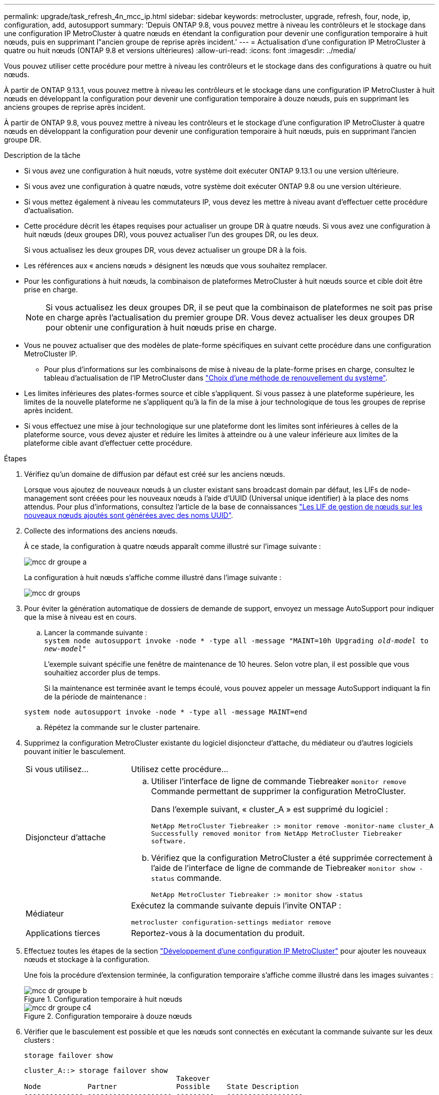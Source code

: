 ---
permalink: upgrade/task_refresh_4n_mcc_ip.html 
sidebar: sidebar 
keywords: metrocluster, upgrade, refresh, four, node, ip, configuration, add, autosupport 
summary: 'Depuis ONTAP 9.8, vous pouvez mettre à niveau les contrôleurs et le stockage dans une configuration IP MetroCluster à quatre nœuds en étendant la configuration pour devenir une configuration temporaire à huit nœuds, puis en supprimant l"ancien groupe de reprise après incident.' 
---
= Actualisation d'une configuration IP MetroCluster à quatre ou huit nœuds (ONTAP 9.8 et versions ultérieures)
:allow-uri-read: 
:icons: font
:imagesdir: ../media/


[role="lead"]
Vous pouvez utiliser cette procédure pour mettre à niveau les contrôleurs et le stockage dans des configurations à quatre ou huit nœuds.

À partir de ONTAP 9.13.1, vous pouvez mettre à niveau les contrôleurs et le stockage dans une configuration IP MetroCluster à huit nœuds en développant la configuration pour devenir une configuration temporaire à douze nœuds, puis en supprimant les anciens groupes de reprise après incident.

À partir de ONTAP 9.8, vous pouvez mettre à niveau les contrôleurs et le stockage d'une configuration IP MetroCluster à quatre nœuds en développant la configuration pour devenir une configuration temporaire à huit nœuds, puis en supprimant l'ancien groupe DR.

.Description de la tâche
* Si vous avez une configuration à huit nœuds, votre système doit exécuter ONTAP 9.13.1 ou une version ultérieure.
* Si vous avez une configuration à quatre nœuds, votre système doit exécuter ONTAP 9.8 ou une version ultérieure.
* Si vous mettez également à niveau les commutateurs IP, vous devez les mettre à niveau avant d'effectuer cette procédure d'actualisation.
* Cette procédure décrit les étapes requises pour actualiser un groupe DR à quatre nœuds. Si vous avez une configuration à huit nœuds (deux groupes DR), vous pouvez actualiser l'un des groupes DR, ou les deux.
+
Si vous actualisez les deux groupes DR, vous devez actualiser un groupe DR à la fois.

* Les références aux « anciens nœuds » désignent les nœuds que vous souhaitez remplacer.
* Pour les configurations à huit nœuds, la combinaison de plateformes MetroCluster à huit nœuds source et cible doit être prise en charge.
+

NOTE: Si vous actualisez les deux groupes DR, il se peut que la combinaison de plateformes ne soit pas prise en charge après l'actualisation du premier groupe DR. Vous devez actualiser les deux groupes DR pour obtenir une configuration à huit nœuds prise en charge.

* Vous ne pouvez actualiser que des modèles de plate-forme spécifiques en suivant cette procédure dans une configuration MetroCluster IP.
+
** Pour plus d'informations sur les combinaisons de mise à niveau de la plate-forme prises en charge, consultez le tableau d'actualisation de l'IP MetroCluster dans link:../upgrade/concept_choosing_tech_refresh_mcc.html#supported-metrocluster-ip-tech-refresh-combinations["Choix d'une méthode de renouvellement du système"].


* Les limites inférieures des plates-formes source et cible s'appliquent. Si vous passez à une plateforme supérieure, les limites de la nouvelle plateforme ne s'appliquent qu'à la fin de la mise à jour technologique de tous les groupes de reprise après incident.
* Si vous effectuez une mise à jour technologique sur une plateforme dont les limites sont inférieures à celles de la plateforme source, vous devez ajuster et réduire les limites à atteindre ou à une valeur inférieure aux limites de la plateforme cible avant d'effectuer cette procédure.


.Étapes
. Vérifiez qu'un domaine de diffusion par défaut est créé sur les anciens nœuds.
+
Lorsque vous ajoutez de nouveaux nœuds à un cluster existant sans broadcast domain par défaut, les LIFs de node-management sont créées pour les nouveaux nœuds à l'aide d'UUID (Universal unique identifier) à la place des noms attendus. Pour plus d'informations, consultez l'article de la base de connaissances https://kb.netapp.com/onprem/ontap/os/Node_management_LIFs_on_newly-added_nodes_generated_with_UUID_names["Les LIF de gestion de nœuds sur les nouveaux nœuds ajoutés sont générées avec des noms UUID"^].

. Collecte des informations des anciens nœuds.
+
À ce stade, la configuration à quatre nœuds apparaît comme illustré sur l'image suivante :

+
image::../media/mcc_dr_group_a.png[mcc dr groupe a]

+
La configuration à huit nœuds s'affiche comme illustré dans l'image suivante :

+
image::../media/mcc_dr_groups_8_node.gif[mcc dr groups, nœud 8]

. Pour éviter la génération automatique de dossiers de demande de support, envoyez un message AutoSupport pour indiquer que la mise à niveau est en cours.
+
.. Lancer la commande suivante : +
`system node autosupport invoke -node * -type all -message "MAINT=10h Upgrading _old-model_ to _new-model"_`
+
L'exemple suivant spécifie une fenêtre de maintenance de 10 heures. Selon votre plan, il est possible que vous souhaitiez accorder plus de temps.

+
Si la maintenance est terminée avant le temps écoulé, vous pouvez appeler un message AutoSupport indiquant la fin de la période de maintenance :

+
`system node autosupport invoke -node * -type all -message MAINT=end`

.. Répétez la commande sur le cluster partenaire.


. Supprimez la configuration MetroCluster existante du logiciel disjoncteur d'attache, du médiateur ou d'autres logiciels pouvant initier le basculement.
+
[cols="2*"]
|===


| Si vous utilisez... | Utilisez cette procédure... 


 a| 
Disjoncteur d'attache
 a| 
.. Utiliser l'interface de ligne de commande Tiebreaker `monitor remove` Commande permettant de supprimer la configuration MetroCluster.
+
Dans l'exemple suivant, « cluster_A » est supprimé du logiciel :

+
[listing]
----

NetApp MetroCluster Tiebreaker :> monitor remove -monitor-name cluster_A
Successfully removed monitor from NetApp MetroCluster Tiebreaker
software.
----
.. Vérifiez que la configuration MetroCluster a été supprimée correctement à l'aide de l'interface de ligne de commande de Tiebreaker `monitor show -status` commande.
+
[listing]
----

NetApp MetroCluster Tiebreaker :> monitor show -status
----




 a| 
Médiateur
 a| 
Exécutez la commande suivante depuis l'invite ONTAP :

`metrocluster configuration-settings mediator remove`



 a| 
Applications tierces
 a| 
Reportez-vous à la documentation du produit.

|===
. Effectuez toutes les étapes de la section link:../upgrade/task_expand_a_four_node_mcc_ip_configuration.html["Développement d'une configuration IP MetroCluster"] pour ajouter les nouveaux nœuds et stockage à la configuration.
+
Une fois la procédure d'extension terminée, la configuration temporaire s'affiche comme illustré dans les images suivantes :

+
.Configuration temporaire à huit nœuds
image::../media/mcc_dr_group_b.png[mcc dr groupe b]

+
.Configuration temporaire à douze nœuds
image::../media/mcc_dr_group_c4.png[mcc dr groupe c4]

. Vérifier que le basculement est possible et que les nœuds sont connectés en exécutant la commande suivante sur les deux clusters :
+
`storage failover show`

+
[listing]
----
cluster_A::> storage failover show
                                    Takeover
Node           Partner              Possible    State Description
-------------- -------------------- ---------   ------------------
Node_FC_1      Node_FC_2              true      Connected to Node_FC_2
Node_FC_2      Node_FC_1              true      Connected to Node_FC_1
Node_IP_1      Node_IP_2              true      Connected to Node_IP_2
Node_IP_2      Node_IP_1              true      Connected to Node_IP_1
----
. Déplacez les volumes CRS.
+
Suivez les étapes de la section link:../maintain/task_move_a_metadata_volume_in_mcc_configurations.html["Déplacement d'un volume de métadonnées dans les configurations MetroCluster"].

. Déplacez les données des anciens nœuds vers les nouveaux nœuds en suivant les procédures suivantes de la section link:https://docs.netapp.com/us-en/ontap-systems-upgrade/index.html["Documentation des systèmes matériels ONTAP"^]
+
.. Effectuez toutes les étapes de la section http://docs.netapp.com/platstor/topic/com.netapp.doc.hw-upgrade-controller/GUID-AFE432F6-60AD-4A79-86C0-C7D12957FA63.html["Création d'un agrégat et déplacement des volumes vers les nouveaux nœuds"^].
+

NOTE: Vous pouvez choisir de mettre en miroir l'agrégat lors de sa création ou après sa création.

.. Effectuez toutes les étapes de la section http://docs.netapp.com/platstor/topic/com.netapp.doc.hw-upgrade-controller/GUID-95CA9262-327D-431D-81AA-C73DEFF3DEE2.html["Déplacement des LIF de données non-SAN et des LIF de gestion du cluster vers les nouveaux nœuds"].


. Modifiez l'adresse IP de l'homologue de cluster des nœuds transférés pour chaque cluster :
+
.. Identifiez l'homologue cluster_A à l'aide de `cluster peer show` commande :
+
[listing]
----
cluster_A::> cluster peer show
Peer Cluster Name         Cluster Serial Number Availability   Authentication
------------------------- --------------------- -------------- --------------
cluster_B         1-80-000011           Unavailable    absent
----
+
... Modifiez l'adresse IP du poste cluster_A :
+
`cluster peer modify -cluster cluster_A -peer-addrs node_A_3_IP -address-family ipv4`



.. Identifiez l'homologue cluster_B à l'aide de `cluster peer show` commande :
+
[listing]
----
cluster_B::> cluster peer show
Peer Cluster Name         Cluster Serial Number Availability   Authentication
------------------------- --------------------- -------------- --------------
cluster_A         1-80-000011           Unavailable    absent
----
+
... Modifiez l'adresse IP de l'homologue cluster_B :
+
`cluster peer modify -cluster cluster_B -peer-addrs node_B_3_IP -address-family ipv4`



.. Vérifiez que l'adresse IP de l'homologue de cluster est mise à jour pour chaque cluster :
+
... Vérifiez que l'adresse IP est mise à jour pour chaque cluster à l'aide de `cluster peer show -instance` commande.
+
Le `Remote Intercluster Addresses` Dans les exemples suivants, le champ affiche l'adresse IP mise à jour.

+
Exemple pour cluster_A :

+
[listing]
----
cluster_A::> cluster peer show -instance

Peer Cluster Name: cluster_B
           Remote Intercluster Addresses: 172.21.178.204, 172.21.178.212
      Availability of the Remote Cluster: Available
                     Remote Cluster Name: cluster_B
                     Active IP Addresses: 172.21.178.212, 172.21.178.204
                   Cluster Serial Number: 1-80-000011
                    Remote Cluster Nodes: node_B_3-IP,
                                          node_B_4-IP
                   Remote Cluster Health: true
                 Unreachable Local Nodes: -
          Address Family of Relationship: ipv4
    Authentication Status Administrative: use-authentication
       Authentication Status Operational: ok
                        Last Update Time: 4/20/2023 18:23:53
            IPspace for the Relationship: Default
Proposed Setting for Encryption of Inter-Cluster Communication: -
Encryption Protocol For Inter-Cluster Communication: tls-psk
  Algorithm By Which the PSK Was Derived: jpake

cluster_A::>

----
+
Exemple pour cluster_B.

+
[listing]
----
cluster_B::> cluster peer show -instance

                       Peer Cluster Name: cluster_A
           Remote Intercluster Addresses: 172.21.178.188, 172.21.178.196 <<<<<<<< Should reflect the modified address
      Availability of the Remote Cluster: Available
                     Remote Cluster Name: cluster_A
                     Active IP Addresses: 172.21.178.196, 172.21.178.188
                   Cluster Serial Number: 1-80-000011
                    Remote Cluster Nodes: node_A_3-IP,
                                          node_A_4-IP
                   Remote Cluster Health: true
                 Unreachable Local Nodes: -
          Address Family of Relationship: ipv4
    Authentication Status Administrative: use-authentication
       Authentication Status Operational: ok
                        Last Update Time: 4/20/2023 18:23:53
            IPspace for the Relationship: Default
Proposed Setting for Encryption of Inter-Cluster Communication: -
Encryption Protocol For Inter-Cluster Communication: tls-psk
  Algorithm By Which the PSK Was Derived: jpake

cluster_B::>
----




. Suivez les étapes de la section link:concept_removing_a_disaster_recovery_group.html["Suppression d'un groupe de reprise après incident"] Pour supprimer l'ancien groupe DR.
. Si vous souhaitez actualiser les deux groupes DR dans une configuration à huit nœuds, vous devez répéter la procédure complète pour chaque groupe DR.
+
Après avoir supprimé l'ancien groupe DR, la configuration s'affiche comme illustré dans les images suivantes :

+
.Configuration à quatre nœuds
image::../media/mcc_dr_group_d.png[groupe dr mcc d]

+
.Configuration à huit nœuds
image::../media/mcc_dr_group_c5.png[mcc dr groupe c5]

. Vérifier le mode opérationnel de la configuration MetroCluster et effectuer un contrôle MetroCluster.
+
.. Vérifier la configuration MetroCluster et que le mode opérationnel est normal :
+
`metrocluster show`

.. Vérifiez que tous les nœuds attendus s'affichent :
+
`metrocluster node show`

.. Exécutez la commande suivante :
+
`metrocluster check run`

.. Afficher les résultats de la vérification MetroCluster :
+
`metrocluster check show`



. Restaurer la surveillance si nécessaire, en suivant la procédure de configuration.
+
[cols="2*"]
|===


| Si vous utilisez... | Suivre cette procédure 


 a| 
Disjoncteur d'attache
 a| 
link:../tiebreaker/concept_configuring_the_tiebreaker_software.html#adding-metrocluster-configurations["Ajout des configurations MetroCluster"] Dans le _MetroCluster Tiebreaker installation et configuration_.



 a| 
Médiateur
 a| 
link:https://docs.netapp.com/us-en/ontap-metrocluster/install-ip/concept_mediator_requirements.html["Configuration du service médiateur ONTAP à partir d'une configuration IP MetroCluster"] Dans _MetroCluster IP installation and Configuration_.



 a| 
Applications tierces
 a| 
Reportez-vous à la documentation du produit.

|===
. Pour reprendre la génération automatique de dossier de support, envoyez un message AutoSupport pour indiquer que la maintenance est terminée.
+
.. Exécutez la commande suivante :
+
`system node autosupport invoke -node * -type all -message MAINT=end`

.. Répétez la commande sur le cluster partenaire.



